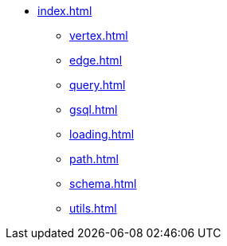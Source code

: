 * xref:index.adoc[]
** xref:vertex.adoc[]
** xref:edge.adoc[]
** xref:query.adoc[]
** xref:gsql.adoc[]
** xref:loading.adoc[]
** xref:path.adoc[]
** xref:schema.adoc[]
** xref:utils.adoc[]